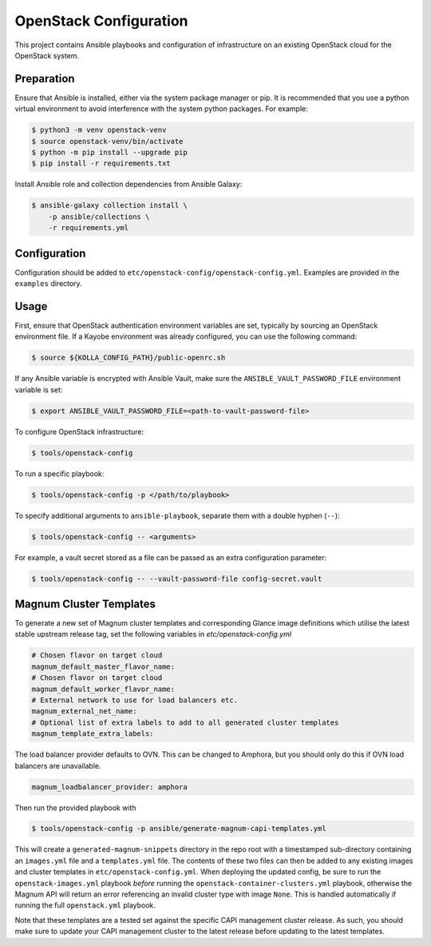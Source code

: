 =============================================
OpenStack Configuration
=============================================

This project contains Ansible playbooks and configuration of infrastructure on
an existing OpenStack cloud for the OpenStack system. 

Preparation
===========

Ensure that Ansible is installed, either via the system package manager or pip.
It is recommended that you use a python virtual environment to avoid
interference with the system python packages. For example:

.. code-block::

   $ python3 -m venv openstack-venv
   $ source openstack-venv/bin/activate
   $ python -m pip install --upgrade pip
   $ pip install -r requirements.txt

Install Ansible role and collection dependencies from Ansible Galaxy:

.. code-block::

   $ ansible-galaxy collection install \
       -p ansible/collections \
       -r requirements.yml

Configuration
=============

Configuration should be added to ``etc/openstack-config/openstack-config.yml``.
Examples are provided in the ``examples`` directory.

Usage
=====

First, ensure that OpenStack authentication environment variables are set,
typically by sourcing an OpenStack environment file. If a Kayobe environment
was already configured, you can use the following command:

.. code-block::

   $ source ${KOLLA_CONFIG_PATH}/public-openrc.sh

If any Ansible variable is encrypted with Ansible Vault, make sure the
``ANSIBLE_VAULT_PASSWORD_FILE`` environment variable is set:

.. code-block::

   $ export ANSIBLE_VAULT_PASSWORD_FILE=<path-to-vault-password-file>

To configure OpenStack infrastructure:

.. code-block::

   $ tools/openstack-config

To run a specific playbook:

.. code-block::

   $ tools/openstack-config -p </path/to/playbook>

To specify additional arguments to ``ansible-playbook``, separate them with a
double hyphen (``--``):

.. code-block::

   $ tools/openstack-config -- <arguments>

For example, a vault secret stored as a file can be passed as an extra
configuration parameter:

.. code-block::

   $ tools/openstack-config -- --vault-password-file config-secret.vault


Magnum Cluster Templates
========================

To generate a new set of Magnum cluster templates and corresponding Glance image
definitions which utilise the latest stable upstream release tag, set the following
variables in `etc/openstack-config.yml`

.. code-block:: yaml

   # Chosen flavor on target cloud
   magnum_default_master_flavor_name:
   # Chosen flavor on target cloud
   magnum_default_worker_flavor_name:
   # External network to use for load balancers etc.
   magnum_external_net_name:
   # Optional list of extra labels to add to all generated cluster templates
   magnum_template_extra_labels:

The load balancer provider defaults to OVN. This can be changed to Amphora, but you
should only do this if OVN load balancers are unavailable.

.. code-block:: yaml

   magnum_loadbalancer_provider: amphora

Then run the provided playbook with

.. code-block:: bash

   $ tools/openstack-config -p ansible/generate-magnum-capi-templates.yml

This will create a ``generated-magnum-snippets`` directory in the repo root with
a timestamped sub-directory containing an ``images.yml`` file and a ``templates.yml``
file. The contents of these two files can then be added to any existing images and
cluster templates in ``etc/openstack-config.yml``. When deploying the updated config,
be sure to run the ``openstack-images.yml`` playbook *before* running the
``openstack-container-clusters.yml`` playbook, otherwise the Magnum API will return
an error referencing an invalid cluster type with image ``None``. This is handled
automatically if running the full ``openstack.yml`` playbook.

Note that these templates are a tested set against the specific CAPI management
cluster release. As such, you should make sure to update your CAPI management
cluster to the latest release before updating to the latest templates.
